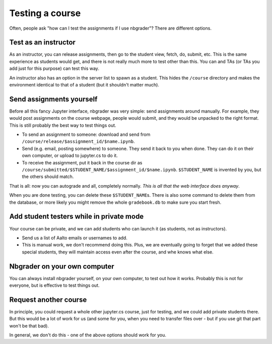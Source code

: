 Testing a course
================

Often, people ask "how can I test the assignments if I use nbgrader"?
There are different options.



Test as an instructor
---------------------

As an instructor, you can release assignments, then go to the student
view, fetch, do, submit, etc.  This is the same experience as students
would get, and there is not really much more to test other than this.
You can and TAs (or TAs you add just for this purpose) can test this
way.

An instructor also has an option in the server list to spawn as a
student.  This hides the ``/course`` directory and makes the
environment identical to that of a student (but it shouldn't matter
much).



Send assignments yourself
-------------------------

Before all this fancy Jupyter interface, nbgrader was very simple:
send assignments around manually.  For example, they would post
assignments on the course webpage, people would submit, and they would
be unpacked to the right format.  This is still probably the best way
to test things out.

* To send an assignment to someone: download and send from
  ``/course/release/$assignment_id/$name.ipynb``.
* Send (e.g. email, posting somewhere) to someone.  They send it back
  to you when done.  They can do it on their own computer, or upload
  to jupyter.cs to do it.
* To receive the assignment, put it back in the course dir as
  ``/course/submitted/$STUDENT_NAME/$assignment_id/$name.ipynb``.
  ``$STUDENT_NAME`` is invented by you, but the others should match.

That is all: now you can autograde and all, completely normally.
*This is all that the web interface does anyway*.

When you are done testing, you can delete these ``$STUDENT_NAME``\ s.
There is also some command to delete them from the database, or more
likely you might remove the whole ``gradebook.db`` to make sure you
start fresh.



Add student testers while in private mode
-----------------------------------------

Your course can be private, and we can add students who can launch it
(as students, not as instructors).

- Send us a list of Aalto emails or usernames to add.
- This is manual work, we don't recommend doing this.  Plus, we are
  eventually going to forget that we added these special students,
  they will maintain access even after the course, and whe knows what
  else.



Nbgrader on your own computer
-----------------------------

You can always install nbgrader yourself, on your own computer, to
test out how it works.  Probably this is not for everyone, but is
effective to test things out.



Request another course
----------------------

In principle, you could request a whole other jupyter.cs course, just
for testing, and we could add private students there.  But this would
be a lot of work for us (and some for you, when you need to transfer
files over - but if you use git that part won't be that bad).

In general, we don't do this - one of the above options should work
for you.
